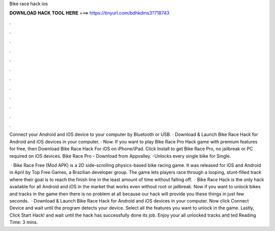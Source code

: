 Bike race hack ios



𝐃𝐎𝐖𝐍𝐋𝐎𝐀𝐃 𝐇𝐀𝐂𝐊 𝐓𝐎𝐎𝐋 𝐇𝐄𝐑𝐄 ===> https://tinyurl.com/bdhkdms3?718743



.



.



.



.



.



.



.



.



.



.



.



.

Connect your Android and iOS device to your computer by Bluetooth or USB. · Download & Launch Bike Race Hack for Android and iOS devices in your computer. · Now. If you want to play Bike Race Pro Hack game with premium features for free, then Download Bike Race Hack For iOS on iPhone/iPad. Click Install to get Bike Race Pro, no jailbreak or PC required on iOS devices. Bike Race Pro - Download from Appvalley. -Unlocks every single bike for Single.

 · Bike Race Free (Mod APK) is a 2D side-scrolling physics-based bike racing game. It was released for iOS and Android in April by Top Free Games, a Brazilian developer group. The game lets players race through a looping, stunt-filled track where their goal is to reach the finish line in the least amount of time without falling off.  · Bike Race Hack is the only hack available for all Android and iOS in the market that works even without root or jailbreak. Now if you want to unlock bikes and tracks in the game then there is no problem at all because our hack will provide you these things in just few seconds.  · Download & Launch Bike Race Hack for Android and iOS devices in your computer. Now click Connect Device and wait until the program detects your device. Select all the features you want to unlock in the game. Lastly, Click Start Hack! and wait until the hack has successfully done its job. Enjoy your all unlocked tracks and ted Reading Time: 3 mins.
